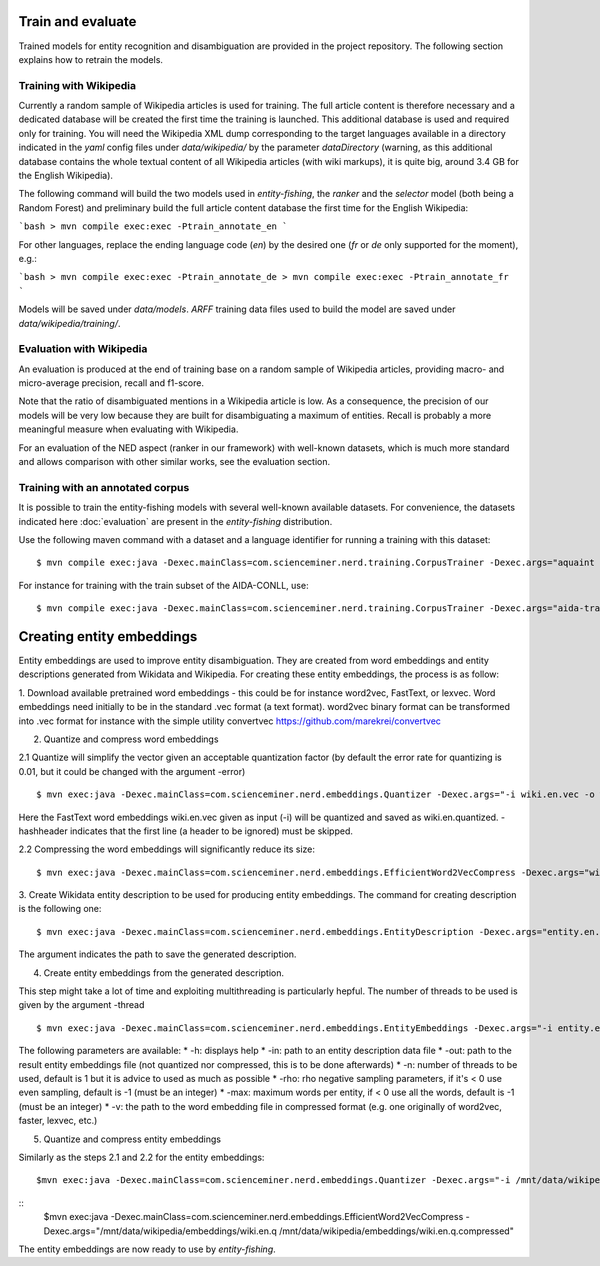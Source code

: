 .. topic:: Train and evaluate

Train and evaluate
==================

Trained models for entity recognition and disambiguation are provided in the project repository. The following section explains how to retrain the models. 

Training with Wikipedia
***********************

Currently a random sample of Wikipedia articles is used for training. The full article content is therefore necessary and a dedicated database will be created the first time the training is launched. This additional database is used and required only for training. You will need the Wikipedia XML dump corresponding to the target languages available in a directory indicated in the `yaml` config files under `data/wikipedia/` by the parameter `dataDirectory` (warning, as this additional database contains the whole textual content of all Wikipedia articles (with wiki markups), it is quite big, around 3.4 GB for the English Wikipedia). 

The following command will build the two models used in *entity-fishing*, the `ranker` and the `selector` model (both being a Random Forest) and preliminary build the full article content database the first time for the English Wikipedia:

```bash
> mvn compile exec:exec -Ptrain_annotate_en
```

For other languages, replace the ending language code (`en`) by the desired one (`fr` or `de` only supported for the moment), e.g.:


```bash
> mvn compile exec:exec -Ptrain_annotate_de
> mvn compile exec:exec -Ptrain_annotate_fr
```

Models will be saved under `data/models`. `ARFF` training data files used to build the model are saved under `data/wikipedia/training/`.

Evaluation with Wikipedia
*************************

An evaluation is produced at the end of training base on a random sample of Wikipedia articles, providing macro- and micro-average precision, recall and f1-score. 

Note that the ratio of disambiguated mentions in a Wikipedia article is low. As a consequence, the precision of our models will be very low because they are built for disambiguating a maximum of entities. Recall is probably a more meaningful measure when evaluating with Wikipedia.

For an evaluation of the NED aspect (ranker in our framework) with well-known datasets, which is much more standard and allows comparison with other similar works, see the evaluation section.

Training with an annotated corpus
******************************

It is possible to train the entity-fishing models with several well-known available datasets. For convenience, the datasets indicated here :doc:`evaluation` are present in the *entity-fishing* distribution.

Use the following maven command with a dataset and a language identifier for running a training with this dataset:
::
	$ mvn compile exec:java -Dexec.mainClass=com.scienceminer.nerd.training.CorpusTrainer -Dexec.args="aquaint en"

For instance for training with the train subset of the AIDA-CONLL, use: 
::
	$ mvn compile exec:java -Dexec.mainClass=com.scienceminer.nerd.training.CorpusTrainer -Dexec.args="aida-train en"



Creating entity embeddings
==========================

Entity embeddings are used to improve entity disambiguation. They are created from word embeddings and entity descriptions generated from Wikidata and Wikipedia. For creating these entity embeddings, the process is as follow: 

1. Download available pretrained word embeddings - this could be for instance word2vec, FastText, or lexvec.
Word embeddings need initially to be in the standard .vec format (a text format). word2vec binary format can be transformed into .vec format for instance with the simple utility convertvec https://github.com/marekrei/convertvec


2. Quantize and compress word embeddings

2.1 Quantize will simplify the vector given an acceptable quantization factor (by default the error rate for quantizing is 0.01, but it could be changed with the argument -error)
::
	$ mvn exec:java -Dexec.mainClass=com.scienceminer.nerd.embeddings.Quantizer -Dexec.args="-i wiki.en.vec -o wiki.en.quantized -hashheader"

Here the FastText word embeddings wiki.en.vec given as input (-i) will be quantized and saved as wiki.en.quantized. -hashheader indicates that the first line (a header to be ignored) must be skipped.

2.2 Compressing the word embeddings will significantly reduce its size:
::
	$ mvn exec:java -Dexec.mainClass=com.scienceminer.nerd.embeddings.EfficientWord2VecCompress -Dexec.args="wiki.en.quantized wiki.en.quantized.compressed"


3. Create Wikidata entity description to be used for producing entity embeddings. The command for creating description is the following one:
::
	$ mvn exec:java -Dexec.mainClass=com.scienceminer.nerd.embeddings.EntityDescription -Dexec.args="entity.en.description en"

The argument indicates the path to save the generated description. 


4. Create entity embeddings from the generated description. 

This step might take a lot of time and exploiting multithreading is particularly hepful. The number of threads to be used is given by the argument -thread
::
	$ mvn exec:java -Dexec.mainClass=com.scienceminer.nerd.embeddings.EntityEmbeddings -Dexec.args="-i entity.en.description -v wiki.en.quantized.compressed -o entity.en.embeddings -n 10"

The following parameters are available:
* -h: displays help
* -in: path to an entity description data file
* -out: path to the result entity embeddings file (not quantized nor compressed, this is to be done afterwards)
* -n: number of threads to be used, default is 1 but it is advice to used as much as possible
* -rho: rho negative sampling parameters, if it's < 0 use even sampling, default is -1 (must be an integer)
* -max: maximum words per entity, if < 0 use all the words, default is -1 (must be an integer)
* -v: the path to the word embedding file in compressed format (e.g. one originally of word2vec, faster, lexvec, etc.)

5. Quantize and compress entity embeddings

Similarly as the steps 2.1 and 2.2 for the entity embeddings: 
::
	$mvn exec:java -Dexec.mainClass=com.scienceminer.nerd.embeddings.Quantizer -Dexec.args="-i /mnt/data/wikipedia/embeddings/wiki.en.vec -o /mnt/data/wikipedia/embeddings/wiki.en.quantized -hashheader"

::
	$mvn exec:java -Dexec.mainClass=com.scienceminer.nerd.embeddings.EfficientWord2VecCompress -Dexec.args="/mnt/data/wikipedia/embeddings/wiki.en.q /mnt/data/wikipedia/embeddings/wiki.en.q.compressed"

The entity embeddings are now ready to use by *entity-fishing*.
